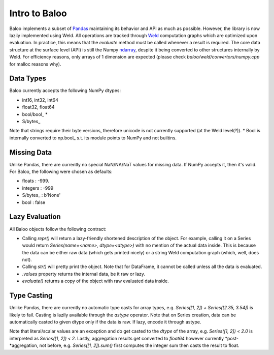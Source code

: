 Intro to Baloo
==============

Baloo implements a subset of `Pandas <https://pandas.pydata.org/>`_ maintaining its behavior and API as much as possible.
However, the library is now lazily implemented using Weld. All operations are tracked through
`Weld <https://github.com/weld-project/weld>`_ computation graphs which are optimized
upon evaluation. In practice, this means that the `evaluate` method must be called whenever a result is required.
The core data structure at the surface level (API) is still the Numpy
`ndarray <https://docs.scipy.org/doc/numpy/reference/generated/numpy.ndarray.html>`_,
despite it being converted to other structures internally by Weld. For efficiency reasons, only arrays of 1 dimension
are expected (please check `baloo/weld/convertors/numpy.cpp` for malloc reasons why).


Data Types
----------

Baloo currently accepts the following NumPy dtypes:

* int16, int32, int64

* float32, float64

* bool/bool\_ *

* S/bytes\_

Note that strings require their byte versions, therefore unicode is not currently supported (at the Weld level(?)).
* Bool is internally converted to np.bool\_ s.t. its module points to NumPy and not builtins.


Missing Data
------------

Unlike Pandas, there are currently no special NaN/NA/NaT values for missing data. If NumPy accepts it, then it's valid.
For Baloo, the following were chosen as defaults:

* floats : -999.

* integers : -999

* S/bytes_ : b'None'

* bool : false


Lazy Evaluation
---------------

All Baloo objects follow the following contract:

* Calling `repr()` will return a lazy-friendly shortened description of the object. For example, calling it on a Series \
  would return `Series(name=<name>, dtype=<dtype>)` with no mention of the actual data inside. This is because the data \
  can be either raw data (which gets printed nicely) or a string Weld computation graph (which, well, does not).

* Calling `str()` will pretty print the object. Note that for DataFrame, it cannot be called unless all the data is evaluated.

* `.values` property returns the internal data, be it raw or lazy.

* `evaluate()` returns a copy of the object with raw evaluated data inside.


Type Casting
------------

Unlike Pandas, there are currently no automatic type casts for array types, e.g. `Series([1, 2]) + Series([2.35, 3.54])`
is likely to fail. Casting is lazily available through the `astype` operator. Note that on Series creation, data can be
automatically casted to given dtype only if the data is raw. If lazy, encode it through astype.

Note that literal/scalar values are an exception and do get casted to the `dtype` of the array, e.g.
`Series([1, 2]) < 2.0` is interpreted as `Series([1, 2]) < 2`. Lastly, aggregation results get converted to `float64`
however currently *post-*aggregation, not before, e.g. `Series([1, 2]).sum()` first computes the integer sum
then casts the result to float.
